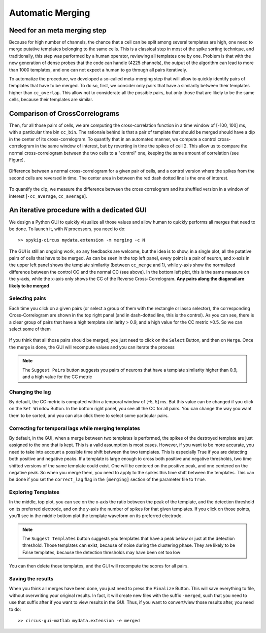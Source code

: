 Automatic Merging
=================

Need for an meta merging step
----------------------------------

Because for high number of channels, the chance that a cell can be split among several templates are high, one need to merge putative templates belonging to the same cells. This is a classical step in most of the spike sorting technique, and traditionally, this step was performed by a human operator, reviewing all templates one by one. Problem is that with the new generation of dense probes that the code can handle (4225 channels), the output of the algorithm can lead to more than 1000 templates, and one can not expect a human to go through all pairs iteratively.

To automatize the procedure, we developed a so-called meta-merging step that will allow to quickly identify pairs of templates that have to be merged. To do so, first, we consider only pairs that have a similarity between their templates higher than ``cc_overlap``. This allow not to considerate all the possible pairs, but only those that are likely to be the same cells, because their templates are similar. 

Comparison of CrossCorrelograms
-------------------------------

Then, for all those pairs of cells, we are computing the cross-correlation function in a time window of [-100, 100] ms, with a particular time bin ``cc_bin``. The rationale behind is that a pair of template that should be merged should have a dip in the center of its cross-correlogram. To quantify that in an automated manner, we compute a control cross-correlogram in the same window of interest, but by reverting in time the spikes of cell 2. This allow us to compare the normal cross-correlogram between the two cells to a "control" one, keeping the same amount of correlation (see Figure).

.. figure::  merging0.png
   :align:   center

   Difference between a normal cross-correlogram for a given pair of cells, and a control version where the spikes from the second cells are reversed in time. The center area in between the red dash dotted line is the one of interest.

To quantify the dip, we measure the difference between the cross correlogram and its shuffled version in a window of interest [``-cc_average``, ``cc_average``].

An iterative procedure with a dedicated GUI
-------------------------------------------

We design a Python GUI to quickly visualize all those values and allow human to quickly performs all merges that need to be done. To launch it, with *N* processors, you need to do::

    >> spykig-circus mydata.extension -m merging -c N

The GUI is still an ongoing work, so any feedbacks are welcome, but the idea is to show, in a single plot, all the putative pairs of cells that have to be merged. As can be seen in the top left panel, every point is a pair of neuron, and x-axis in the upper left panel shows the template similarity (between ``cc_merge`` and 1), while y-axis show the normalized difference between the control CC and the normal CC (see above). In the bottom left plot, this is the same measure on the y-axis, while the x-axis only shows the CC of the Reverse Cross-Correlogram. **Any pairs along the diagonal are likely to be merged**


.. figure::  merging.png
   :align:   center

    Meta-merging GUI


Selecting pairs
~~~~~~~~~~~~~~~

Each time you click on a given pairs (or select a group of them with the rectangle or lasso selector), the corresponding Cross-Correlogram are shown in the top right panel (and in dash-dotted line, this is the control). As you can see, there is a clear group of pairs that have a high template similarity > 0.9, and a high value for the CC metric >0.5. So we can select some of them

.. figure::  merging2.png
   :align:   center

    Meta-merging GUI with several pairs that are selected

If you think that all those pairs should be merged, you just need to click on the ``Select`` Button, and then on ``Merge``. Once the merge is done, the GUI will recompute values and you can iterate the process

.. note::

  The ``Suggest Pairs`` button suggests you pairs of neurons that have a template similarity higher than 0.9, and a high value for the CC metric

Changing the lag
~~~~~~~~~~~~~~~~

By default, the CC metric is computed within a temporal window of [-5, 5] ms. But this value can be changed if you click on the ``Set Window`` Button. In the bottom right panel, you see all the CC for all pairs. You can change the way you want them to be sorted, and you can also click there to select some particular pairs.

Correcting for temporal lags while merging templates
~~~~~~~~~~~~~~~~~~~~~~~~~~~~~~~~~~~~~~~~~~~~~~~~~~~~

By default, in the GUI, when a merge between two templates is performed, the spikes of the destroyed template are just assigned to the one that is kept. This is a valid assumption is most cases. However, if you want to be more accurate, you need to take into account a possible time shift between the two templates. This is especially True if you are detecting both positive and negative peaks. If a template is large enough to cross both positive and negative thresholds, two time shifted versions of the same template could exist. One will be centered on the positive peak, and one centered on the negative peak. So when you merge them, you need to apply to the spikes this time shift between the templates. This can be done if you set the ``correct_lag`` flag in the ``[merging]`` section of the parameter file to ``True``. 


Exploring Templates
~~~~~~~~~~~~~~~~~~~

In the middle, top plot, you can see on the x-axis the ratio between the peak of the template, and the detection threshold on its preferred electrode, and on the y-axis the number of spikes for that given templates. If you click on those points, you'll see in the middle bottom plot the template waveform on its preferred electrode. 

.. note::

    The ``Suggest Templates`` button suggests you templates that have a peak below or just at the detection threshold. Those templates can exist, because of noise during the clustering phase. They are likely to be False templates, because the detection thresholds may have been set too low


.. figure::  merging3.png
   :align:   center

    Meta-merging GUI with several templates that are selected

You can then delete those templates, and the GUI will recompute the scores for all pairs. 

Saving the results
~~~~~~~~~~~~~~~~~~

When you think all merges have been done, you just need to press the ``Finalize`` Button. This will save everything to file, without overwriting your original results. In fact, it will create new files with the suffix ``-merged``, such that you need to use that suffix after if you want to view results in the GUI. Thus, if you want to convert/view those results after, you need to do::

  >> circus-gui-matlab mydata.extension -e merged
